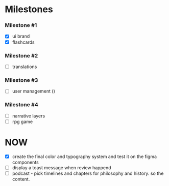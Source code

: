 * Milestones
*** Milestone #1
- [X] ui brand 
- [X] flashcards 

*** Milestone #2
- [ ] translations 

*** Milestone #3
- [ ] user management ()

*** Milestone #4
- [ ] narrative layers
- [ ] rpg game

* NOW
- [X] create the final color and typography system and test it on the figma components
- [ ] display a toast message when review happend
- [ ] podcast - pick timelines and chapters for philosophy and history. so the content.

